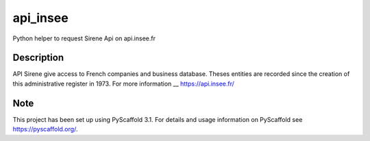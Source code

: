 =========
api_insee
=========

Python helper to request Sirene Api on api.insee.fr

Description
===========

API Sirene give access to French companies and business database. Theses entities are recorded since the creation
of this administrative register in 1973. For more information __ https://api.insee.fr/


Note
====

This project has been set up using PyScaffold 3.1. For details and usage
information on PyScaffold see https://pyscaffold.org/.
